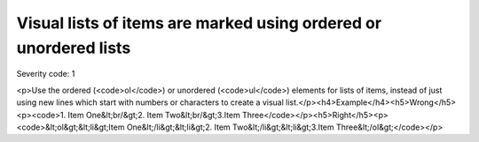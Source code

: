 ===============================
Visual lists of items are marked using ordered or unordered lists
===============================

Severity code: 1

.. php:class:: documentVisualListsAreMarkedUp

<p>Use the ordered (<code>ol</code>) or unordered (<code>ul</code>) elements for lists of items, instead of just using new lines which start with numbers or characters to create a visual list.</p><h4>Example</h4><h5>Wrong</h5><p><code>1. Item One&lt;br/&gt;2. Item Two&lt;br/&gt;3.Item Three</code></p><h5>Right</h5><p><code>&lt;ol&gt;&lt;li&gt;Item One&lt;/li&gt;&lt;li&gt;2. Item Two&lt;/li&gt;&lt;li&gt;3.Item Three&lt;/ol&gt;</code></p>

